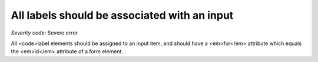 ===============================
All labels should be associated with an input
===============================

*Severity code:* Severe error

.. php:class:: labelsAreAssignedToAnInput


All <code>label elements should be assigned to an input item, and should have a <em>for</em> attribute which equals the <em>id</em> attribute of a form element.




